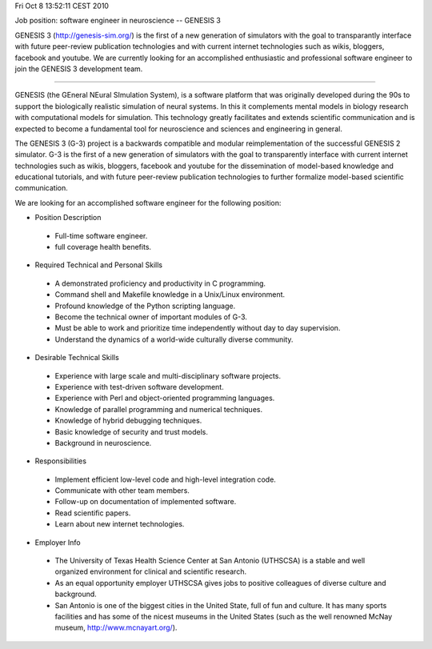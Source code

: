 Fri Oct  8 13:52:11 CEST 2010

Job position: software engineer in neuroscience -- GENESIS 3

GENESIS 3 (http://genesis-sim.org/) is the first of a new generation
of simulators with the goal to transparantly interface with future
peer-review publication technologies and with current internet
technologies such as wikis, bloggers, facebook and youtube.  We are
currently looking for an accomplished enthusiastic and professional
software engineer to join the GENESIS 3 development team.

---------

GENESIS (the GEneral NEural SImulation System), is a software platform
that was originally developed during the 90s to support the
biologically realistic simulation of neural systems.  In this it
complements mental models in biology research with computational
models for simulation.  This technology greatly facilitates and
extends scientific communication and is expected to become a
fundamental tool for neuroscience and sciences and engineering in
general.

The GENESIS 3 (G-3) project is a backwards compatible and modular
reimplementation of the successful GENESIS 2 simulator.  G-3 is the
first of a new generation of simulators with the goal to transparently
interface with current internet technologies such as wikis, bloggers,
facebook and youtube for the dissemination of model-based knowledge
and educational tutorials, and with future peer-review publication
technologies to further formalize model-based scientific
communication.

We are looking for an accomplished software engineer for the following
position:


* Position Description

 - Full-time software engineer.

 - full coverage health benefits.


* Required Technical and Personal Skills

 - A demonstrated proficiency and productivity in C programming.

 - Command shell and Makefile knowledge in a Unix/Linux environment.

 - Profound knowledge of the Python scripting language.

 - Become the technical owner of important modules of G-3.

 - Must be able to work and prioritize time independently without day to day supervision.

 - Understand the dynamics of a world-wide culturally diverse community.


* Desirable Technical Skills

 - Experience with large scale and multi-disciplinary software projects.

 - Experience with test-driven software development.

 - Experience with Perl and object-oriented programming languages.

 - Knowledge of parallel programming and numerical techniques.

 - Knowledge of hybrid debugging techniques.

 - Basic knowledge of security and trust models.

 - Background in neuroscience.


* Responsibilities

 - Implement efficient low-level code and high-level integration code.

 - Communicate with other team members.

 - Follow-up on documentation of implemented software.

 - Read scientific papers.

 - Learn about new internet technologies.


* Employer Info

 - The University of Texas Health Science Center at San Antonio (UTHSCSA) is a stable and well organized environment for clinical and scientific research.

 - As an equal opportunity employer UTHSCSA gives jobs to positive colleagues of diverse culture and background.

 - San Antonio is one of the biggest cities in the United State, full of fun and culture.  It has many sports facilities and has some of the nicest museums in the United States (such as the well renowned McNay museum, http://www.mcnayart.org/).

